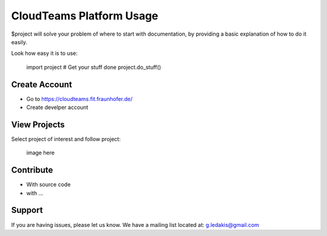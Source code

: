 CloudTeams Platform Usage
========

$project will solve your problem of where to start with documentation,
by providing a basic explanation of how to do it easily.

Look how easy it is to use:

    import project
    # Get your stuff done
    project.do_stuff()

Create Account
--------

- Go to https://cloudteams.fit.fraunhofer.de/
- Create develper account

View Projects
------------

Select project of interest and follow project:

    image here

Contribute
----------

- With source code
- with ...

Support
-------

If you are having issues, please let us know.
We have a mailing list located at: g.ledakis@gmail.com


